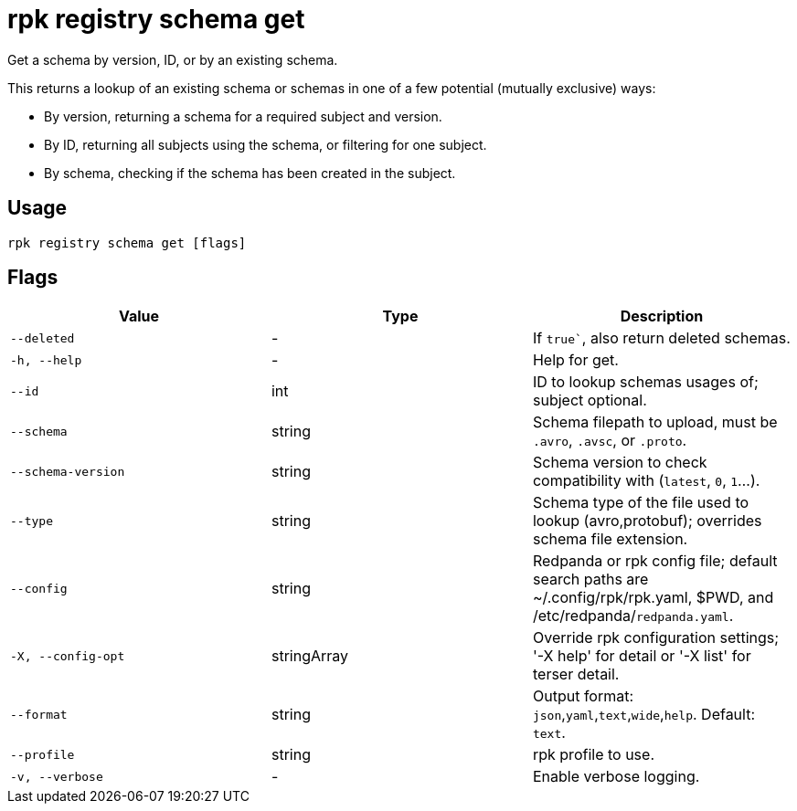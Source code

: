 = rpk registry schema get
:description: rpk registry schema get

Get a schema by version, ID, or by an existing schema.

This returns a lookup of an existing schema or schemas in one of a few potential (mutually exclusive) ways:

* By version, returning a schema for a required subject and version.

* By ID, returning all subjects using the schema, or filtering for one subject.

* By schema, checking if the schema has been created in the subject.

== Usage

[,bash]
----
rpk registry schema get [flags]
----

== Flags

[cols="1m,1a,2a]
|===
|*Value* |*Type* |*Description*

|`--deleted` |- |If `true``, also return deleted schemas.

|`-h, --help` |- |Help for get.

|`--id` |int |ID to lookup schemas usages of; subject optional.

|`--schema` |string |Schema filepath to upload, must be `.avro`, `.avsc`, or `.proto`.

|`--schema-version` |string |Schema version to check compatibility with (`latest`, `0`, `1`...).

|`--type` |string |Schema type of the file used to lookup (avro,protobuf); overrides schema file extension.

|`--config` |string |Redpanda or rpk config file; default search paths are ~/.config/rpk/rpk.yaml, $PWD, and /etc/redpanda/`redpanda.yaml`.

|`-X, --config-opt` |stringArray |Override rpk configuration settings; '-X help' for detail or '-X list' for terser detail.

|`--format` |string |Output format: `json`,`yaml`,`text`,`wide`,`help`. Default: `text`.

|`--profile` |string |rpk profile to use.

|`-v, --verbose` |- |Enable verbose logging.
|===